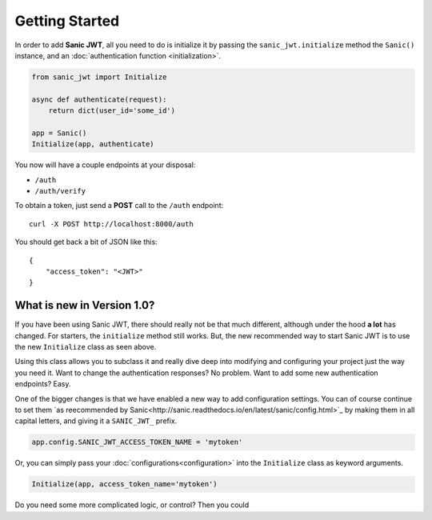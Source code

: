 ===============
Getting Started
===============

In order to add **Sanic JWT**, all you need to do is initialize it by passing the ``sanic_jwt.initialize`` method the ``Sanic()`` instance, and an :doc:`authentication function <initialization>`.

.. code-block:: python

    from sanic_jwt import Initialize

    async def authenticate(request):
        return dict(user_id='some_id')

    app = Sanic()
    Initialize(app, authenticate)


You now will have a couple endpoints at your disposal:

* ``/auth``
* ``/auth/verify``

To obtain a token, just send a **POST** call to the ``/auth`` endpoint::

    curl -X POST http://localhost:8000/auth

You should get back a bit of JSON like this::

    {
        "access_token": "<JWT>"
    }

+++++++++++++++++++++++++++
What is new in Version 1.0?
+++++++++++++++++++++++++++

If you have been using Sanic JWT, there should really not be that much different, although under the hood **a lot** has changed. For starters, the ``initialize`` method still works. But, the new recommended way to start Sanic JWT is to use the new ``Initialize`` class as seen above.

Using this class allows you to subclass it and really dive deep into modifying and configuring your project just the way you need it. Want to change the authentication responses? No problem. Want to add some new authentication endpoints? Easy.

One of the bigger changes is that we have enabled a new way to add configuration settings. You can of course continue to set them `as reecommended by Sanic<http://sanic.readthedocs.io/en/latest/sanic/config.html>`_ by making them in all capital letters, and giving it a ``SANIC_JWT_`` prefix.

.. code-block:: python

    app.config.SANIC_JWT_ACCESS_TOKEN_NAME = 'mytoken'

Or, you can simply pass your :doc:`configurations<configuration>` into the ``Initialize`` class as keyword arguments.

.. code-block:: python

    Initialize(app, access_token_name='mytoken')

Do you need some more complicated logic, or control? Then you could

.. code-block:: python
